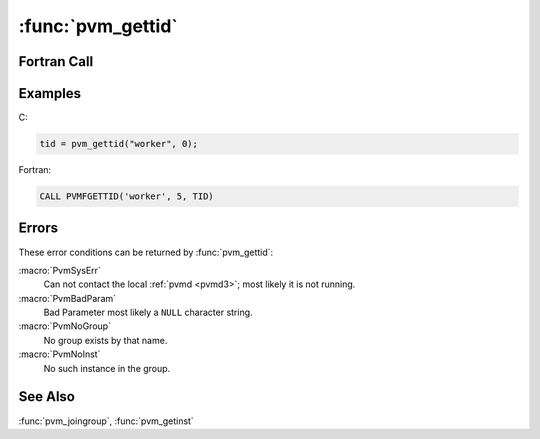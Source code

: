 :func:`pvm_gettid`
==================

.. function:: int pvm_gettid(char* group, int inum)

   The routine :func:`pvm_gettid` returns the tid of the PVM process
   identified by the group name `group` and the instance number
   `inum`. If :func:`pvm_gettid` is successful, `tid` will be ``> 0``.
   If some error occurs then `tid` will be ``< 0``.

   :param char* group: Character string that contains the name of an
      existing group.
   :param int inum: Integer instance number of the process in the
      group.
   :returns: Integer task identifier returned.
   :rtype: int

Fortran Call
------------

.. f:function:: pvmfgettid(group, inum, tid)

   :param character group: Character string that contains the name of
      an existing group.
   :param integer inum: Integer instance number of the process in the
      group.
   :param integer tid: Integer task identifier returned.

Examples
--------

C:

.. code-block:: c

   tid = pvm_gettid("worker", 0);

Fortran:

.. code-block:: fortran

   CALL PVMFGETTID('worker', 5, TID)

Errors
------

These error conditions can be returned by :func:`pvm_gettid`:

:macro:`PvmSysErr`
   Can not contact the local :ref:`pvmd <pvmd3>`; most likely it is
   not running.

:macro:`PvmBadParam`
   Bad Parameter most likely a ``NULL`` character string.

:macro:`PvmNoGroup`
   No group exists by that name.

:macro:`PvmNoInst`
   No such instance in the group.

See Also
--------

:func:`pvm_joingroup`, :func:`pvm_getinst`
